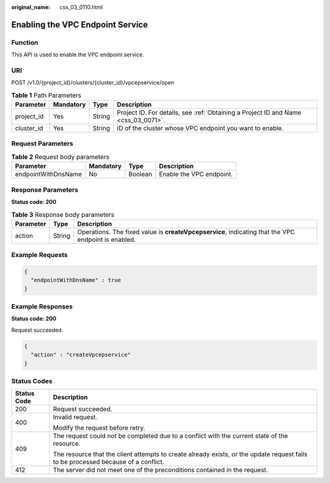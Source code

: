 :original_name: css_03_0110.html

.. _css_03_0110:

Enabling the VPC Endpoint Service
=================================

Function
--------

This API is used to enable the VPC endpoint service.

URI
---

POST /v1.0/{project_id}/clusters/{cluster_id}/vpcepservice/open

.. table:: **Table 1** Path Parameters

   +------------+-----------+--------+------------------------------------------------------------------------------------+
   | Parameter  | Mandatory | Type   | Description                                                                        |
   +============+===========+========+====================================================================================+
   | project_id | Yes       | String | Project ID. For details, see :ref:`Obtaining a Project ID and Name <css_03_0071>`. |
   +------------+-----------+--------+------------------------------------------------------------------------------------+
   | cluster_id | Yes       | String | ID of the cluster whose VPC endpoint you want to enable.                           |
   +------------+-----------+--------+------------------------------------------------------------------------------------+

Request Parameters
------------------

.. table:: **Table 2** Request body parameters

   =================== ========= ======= ========================
   Parameter           Mandatory Type    Description
   =================== ========= ======= ========================
   endpointWithDnsName No        Boolean Enable the VPC endpoint.
   =================== ========= ======= ========================

Response Parameters
-------------------

**Status code: 200**

.. table:: **Table 3** Response body parameters

   +-----------+--------+-----------------------------------------------------------------------------------------------------+
   | Parameter | Type   | Description                                                                                         |
   +===========+========+=====================================================================================================+
   | action    | String | Operations. The fixed value is **createVpcepservice**, indicating that the VPC endpoint is enabled. |
   +-----------+--------+-----------------------------------------------------------------------------------------------------+

Example Requests
----------------

.. code-block::

   {
     "endpointWithDnsName" : true
   }

Example Responses
-----------------

**Status code: 200**

Request succeeded.

.. code-block::

   {
     "action" : "createVpcepservice"
   }

Status Codes
------------

+-----------------------------------+------------------------------------------------------------------------------------------------------------------------------------+
| Status Code                       | Description                                                                                                                        |
+===================================+====================================================================================================================================+
| 200                               | Request succeeded.                                                                                                                 |
+-----------------------------------+------------------------------------------------------------------------------------------------------------------------------------+
| 400                               | Invalid request.                                                                                                                   |
|                                   |                                                                                                                                    |
|                                   | Modify the request before retry.                                                                                                   |
+-----------------------------------+------------------------------------------------------------------------------------------------------------------------------------+
| 409                               | The request could not be completed due to a conflict with the current state of the resource.                                       |
|                                   |                                                                                                                                    |
|                                   | The resource that the client attempts to create already exists, or the update request fails to be processed because of a conflict. |
+-----------------------------------+------------------------------------------------------------------------------------------------------------------------------------+
| 412                               | The server did not meet one of the preconditions contained in the request.                                                         |
+-----------------------------------+------------------------------------------------------------------------------------------------------------------------------------+
